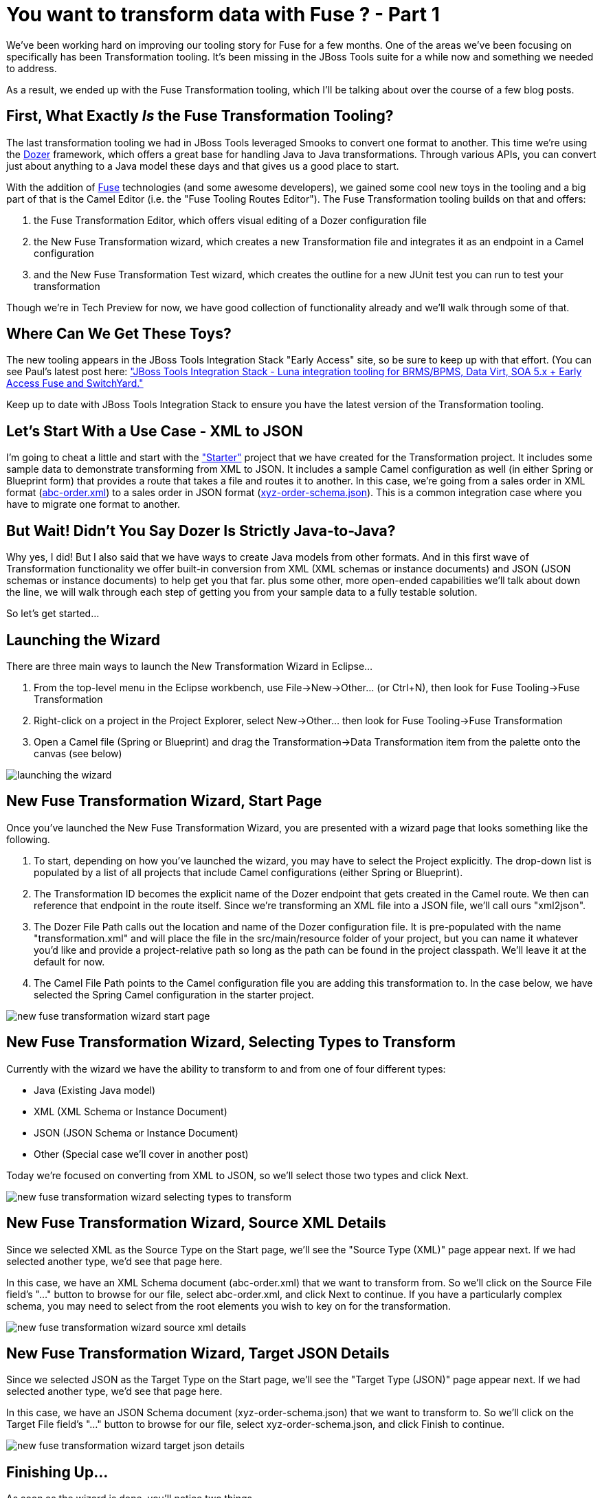 = You want to transform data with Fuse ? - Part 1
:page-layout: blog
:page-author: bfitzpat
:page-tags: [fuse, transformation, jbosstools]

We've been working hard on improving our tooling story for Fuse for a
few months. One of the areas we've been focusing on specifically has
been Transformation tooling. It's been missing in the JBoss Tools suite
for a while now and something we needed to address.

As a result, we ended up with the Fuse Transformation tooling, which
I'll be talking about over the course of a few blog posts.

== First, What Exactly _Is_ the Fuse Transformation Tooling?

The last transformation tooling we had in JBoss Tools leveraged Smooks
to convert one format to another. This time we're using the link:https://github.com/DozerMapper/dozer[Dozer]
framework, which offers a great base for handling Java to Java
transformations. Through various APIs, you can convert just about
anything to a Java model these days and that gives us a good place to
start.

With the addition of link:http://www.jboss.org/products/fuse/overview/[Fuse] technologies (and some awesome developers), we
gained some cool new toys in the tooling and a big part of that is the
Camel Editor (i.e. the "Fuse Tooling Routes Editor"). The Fuse
Transformation tooling builds on that and offers:

. the Fuse Transformation Editor, which offers visual editing of a Dozer
configuration file

. the New Fuse Transformation wizard, which creates a new Transformation
file and integrates it as an endpoint in a Camel configuration

. and the New Fuse Transformation Test wizard, which creates the outline
for a new JUnit test you can run to test your transformation

Though we're in Tech Preview for now, we have good collection of
functionality already and we'll walk through some of that.

== Where Can We Get These Toys?

The new tooling appears in the JBoss Tools Integration Stack "Early
Access" site, so be sure to keep up with that effort. (You can see
Paul's latest post here: link:http://tools.jboss.org/blog/2015-04-16-JBTIS-421-Final.html[
"JBoss Tools Integration Stack - Luna integration tooling for BRMS/BPMS, 
Data Virt, SOA 5.x + Early Access Fuse and SwitchYard."]

Keep up to date with JBoss Tools Integration Stack to ensure you have the 
latest version of the Transformation tooling.

== Let's Start With a Use Case - XML to JSON

I'm going to cheat a little and start with the link:https://github.com/fusesource/fuseide/tree/master/examples/transformation/starter["Starter"] project that we
have created for the Transformation project. It includes some sample
data to demonstrate transforming from XML to JSON. It includes a sample
Camel configuration as well (in either Spring or Blueprint form) that
provides a route that takes a file and routes it to another. In this
case, we're going from a sales order in XML format (link:https://github.com/fusesource/fuseide/blob/master/examples/transformation/starter/src/main/resources/abc-order.xsd[abc-order.xml]) to a
sales order in JSON format (link:https://github.com/fusesource/fuseide/blob/master/examples/transformation/starter/src/main/resources/xyz-order-schema.json[xyz-order-schema.json]). This is a common
integration case where you have to migrate one format to another.

== But Wait! Didn't You Say Dozer Is Strictly Java-to-Java?

Why yes, I did! But I also said that we have ways to create Java models
from other formats. And in this first wave of Transformation
functionality we offer built-in conversion from XML (XML schemas or
instance documents) and JSON (JSON schemas or instance documents) to
help get you that far. plus some other, more open-ended capabilities we'll talk about down the line, 
we will walk through each step of getting you
from your sample data to a fully testable solution.

So let's get started...

== Launching the Wizard

There are three main ways to launch the New Transformation Wizard in
Eclipse...

1.  From the top-level menu in the Eclipse workbench, use
File->New->Other... (or Ctrl+N), then look for Fuse Tooling->Fuse
Transformation
2.  Right-click on a project in the Project Explorer, select
New->Other... then look for Fuse Tooling->Fuse Transformation
3.  Open a Camel file (Spring or Blueprint) and drag the
Transformation->Data Transformation item from the palette onto the
canvas (see below)

image:/blog/images/transformation_tools/launching-the-wizard.png[]

== New Fuse Transformation Wizard, Start Page

Once you've launched the New Fuse Transformation Wizard, you are
presented with a wizard page that looks something like the following.

1.  To start, depending on how you've launched the wizard, you may have
to select the Project explicitly. The drop-down list is populated by a
list of all projects that include Camel configurations (either Spring or
Blueprint).
2.  The Transformation ID becomes the explicit name of the Dozer
endpoint that gets created in the Camel route. We then can reference
that endpoint in the route itself. Since we're transforming an XML file
into a JSON file, we'll call ours "xml2json".
3.  The Dozer File Path calls out the location and name of the Dozer
configuration file. It is pre-populated with the name
"transformation.xml" and will place the file in the src/main/resource
folder of your project, but you can name it whatever you'd like and
provide a project-relative path so long as the path can be found in the
project classpath. We'll leave it at the default for now.
4.  The Camel File Path points to the Camel configuration file you are
adding this transformation to. In the case below, we have selected the
Spring Camel configuration in the starter project.

image:/blog/images/transformation_tools/new-fuse-transformation-wizard-start-page.png[]

== New Fuse Transformation Wizard, Selecting Types to Transform

Currently with the wizard we have the ability to transform to and from
one of four different types:

* Java (Existing Java model)
* XML (XML Schema or Instance Document)
* JSON (JSON Schema or Instance Document)
* Other (Special case we'll cover in another post)

Today we're focused on converting from XML to JSON, so we'll select
those two types and click Next.

image:/blog/images/transformation_tools/new-fuse-transformation-wizard-selecting-types-to-transform.png[]

== New Fuse Transformation Wizard, Source XML Details

Since we selected XML as the Source Type on the Start page, we'll see
the "Source Type (XML)" page appear next. If we had selected another
type, we'd see that page here.

In this case, we have an XML Schema document (abc-order.xml) that we
want to transform from. So we'll click on the Source File field's "..."
button to browse for our file, select abc-order.xml, and click Next to
continue. If you have a particularly complex schema, you may need to
select from the root elements you wish to key on for the transformation.

image:/blog/images/transformation_tools/new-fuse-transformation-wizard-source-xml-details.png[]

== New Fuse Transformation Wizard, Target JSON Details

Since we selected JSON as the Target Type on the Start page, we'll see
the "Target Type (JSON)" page appear next. If we had selected another
type, we'd see that page here.

In this case, we have an JSON Schema document (xyz-order-schema.json)
that we want to transform to. So we'll click on the Target File field's
"..." button to browse for our file, select xyz-order-schema.json, and
click Finish to continue.

image:/blog/images/transformation_tools/new-fuse-transformation-wizard-target-json-details.png[]

== Finishing Up...

As soon as the wizard is done, you'll notice two things.

. The Fuse Transformation Editor opens so you can edit your new Dozer
configuration file.

. The Camel Editor has been updated with the new Transformation endpoint
you just created. (Notice the "dirty" flag on the "camel-context.xml"
tab.)

For now, we'll close our new Transformation and go back to the Camel
route to finish hooking up the new endpoint.

image:/blog/images/transformation_tools/finishing-up.png[]

== Going back to the Camel editor

When we select the Camel editor again, we notice that a new endpoint
reference has been added to the canvas. We need to now hook that into
our route so it happens between our source and target steps of this
simple configuration.

The first thing we need to do is delete the existing link between the
"src" and "target" elements of the route. You can click on it and hit
the Delete key on your keyboard or right-click on the arrow and select
"Remove." When it asks if you want to remove the element, click Yes.

image:/blog/images/transformation_tools/going-back-to-the-camel-editor.png[]

== Wiring up our New Endpoint

Now we can wire up the endpoint.

. If you hover the mouse over the "src" file element, you'll see a
toolbar pop up. Click and drag the Arrow to our new endpoint.

. Do the same thing from the endpoint to the "target" element.

. Next, save the Camel editor and it will refresh the view to clean up
your route a little.

image:/blog/images/transformation_tools/wiring-up-our-new-endpoint.png[]

== End for today...

So now we have a new Transformation endpoint that is wired into our
Camel route.

Next time we'll start doing the actual editing of the Transformation
itself!

image:/blog/images/transformation_tools/end-for-today.png[]

Thanks for reading! +
Brian "Fitz" Fitzpatrick